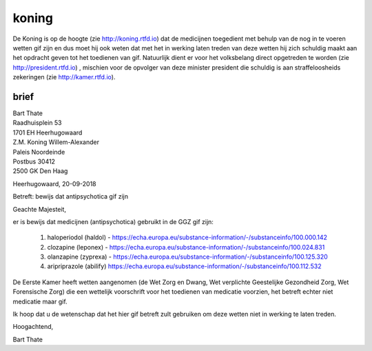 koning
######

De Koning is op de hoogte (zie http://koning.rtfd.io) dat de medicijnen toegedient met behulp van de nog in te voeren wetten gif zijn en dus moet hij ook weten dat met het in werking laten treden van deze wetten hij zich schuldig maakt aan het opdracht geven tot het toedienen van gif.
Natuurlijk dient er voor het volksbelang direct opgetreden te worden (zie http://president.rtfd.io) , mischien voor de opvolger van deze minister president die schuldig is aan straffeloosheids zekeringen (zie http://kamer.rtfd.io).

brief
=====

| Bart Thate
| Raadhuisplein 53
| 1701 EH Heerhugowaard

| Z.M. Koning Willem-Alexander
| Paleis Noordeinde
| Postbus 30412
| 2500 GK Den Haag

Heerhugowaard, 20-09-2018

Betreft: bewijs dat antipsychotica gif zijn

Geachte Majesteit,

er is bewijs dat medicijnen (antipsychotica) gebruikt in de GGZ gif zijn:

    1. haloperiodol (haldol) - https://echa.europa.eu/substance-information/-/substanceinfo/100.000.142 
    2. clozapine (leponex) - https://echa.europa.eu/substance-information/-/substanceinfo/100.024.831 
    3. olanzapine (zyprexa) - https://echa.europa.eu/substance-information/-/substanceinfo/100.125.320 
    4. aripriprazole (abilify) https://echa.europa.eu/substance-information/-/substanceinfo/100.112.532 


De Eerste Kamer heeft wetten aangenomen (de Wet Zorg en Dwang, Wet verplichte Geestelijke Gezondheid Zorg, Wet Forensische Zorg) die een wettelijk voorschrift voor het toedienen van medicatie voorzien, het betreft echter niet medicatie maar gif.  

Ik hoop dat u de wetenschap dat het hier gif betreft zult gebruiken om deze wetten niet in werking te laten treden.

Hoogachtend,


Bart Thate
